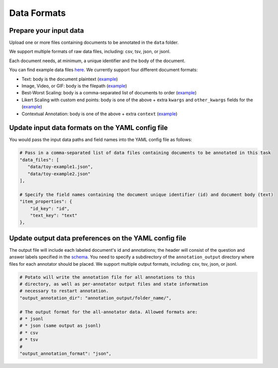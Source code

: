 Data Formats
=====


Prepare your input data
------------

Upload one or more files containing documents to be annotated in the ``data`` folder. 

We support multiple formats of raw data files, including: csv, tsv, json, or jsonl. 

Each document needs, at minimum, a unique identifier and the body of the document. 

You can find example data files `here <https://github.com/davidjurgens/potato/blob/master/data/>`_. We currently support four different document formats:

* Text: body is the document plaintext (`example <https://github.com/davidjurgens/potato/blob/master/data/toy-example.json>`_)
* Image, Video, or GIF: body is the filepath (`example <https://github.com/davidjurgens/potato/blob/master/data/video-label-example.json>`_)
* Best-Worst Scaling: body is a comma-separated list of documents to order (`example <https://github.com/davidjurgens/potato/blob/master/data/bws-example.json>`_)
* Likert Scaling with custom end points: body is one of the above + extra ``kwargs`` and ``other_kwargs`` fields for the  (`example <https://github.com/davidjurgens/potato/blob/master/data/bws-example.json>`_)
* Contextual Annotation: body is one of the above + extra ``context``  (`example <https://github.com/davidjurgens/potato/blob/master/data/>`_)




Update input data formats on the YAML config file 
-------------

You would pass the input data paths and field names into the YAML config file as follows: 

.. code-block:: yaml

    # Pass in a comma-separated list of data files containing documents to be annotated in this task
    "data_files": [
       "data/toy-example1.json",
       "data/toy-example2.json"
    ],

    # Specify the field names containing the document unique identifier (id) and document body (text)
    "item_properties": {
        "id_key": "id",
        "text_key": "text"
    },



Update output data preferences on the YAML config file 
------------

The output file will include each labeled document's id and annotations; the header will consist of the question and answer labels specified in the `schema <https://potato-annotation-tutorial.readthedocs.io/en/latest/schemas_and_templates.html>`_. You need to specify a subdirectory of the ``annotation_output`` directory where files for each annotator should be placed. We support multiple output formats, including: csv, tsv, json, or jsonl.

.. code-block:: yaml

    # Potato will write the annotation file for all annotations to this
    # directory, as well as per-annotator output files and state information
    # necessary to restart annotation.
    "output_annotation_dir": "annotation_output/folder_name/",

    # The output format for the all-annotator data. Allowed formats are:
    # * jsonl
    # * json (same output as jsonl)
    # * csv
    # * tsv
    #
    "output_annotation_format": "json", 


